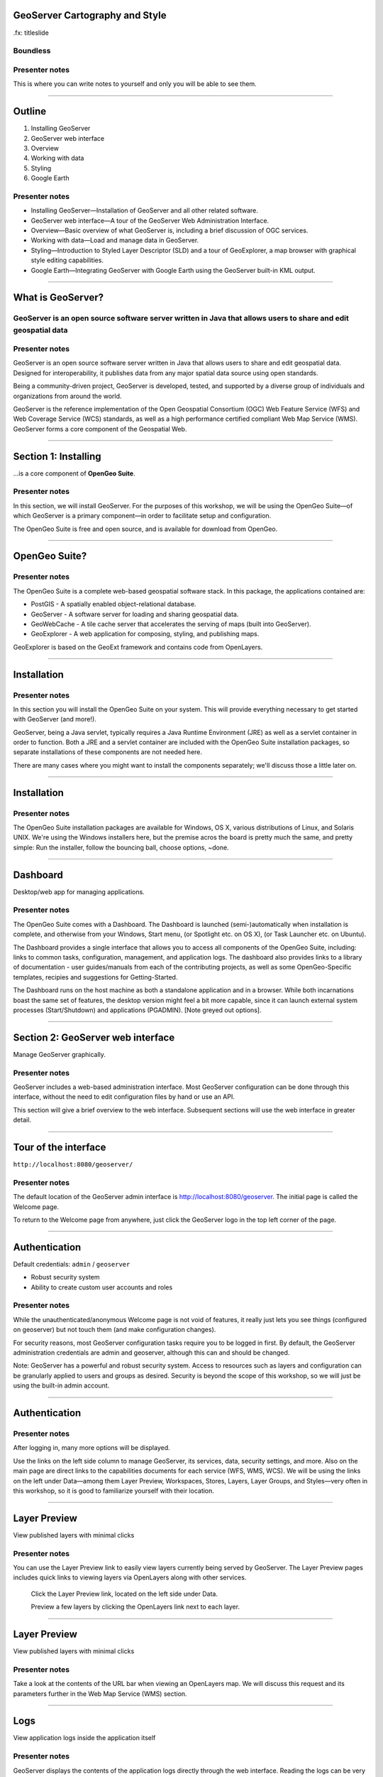 GeoServer Cartography and Style
===============================

.fx: titleslide

.. image:: ../source/img/geoserver.png

Boundless
---------

Presenter notes
---------------

This is where you can write notes to yourself and only you will be able to see them.


--------------------------------------------------

Outline
=======

#. Installing GeoServer
#. GeoServer web interface
#. Overview
#. Working with data
#. Styling
#. Google Earth

Presenter notes
---------------

* Installing GeoServer—Installation of GeoServer and all other related software.
* GeoServer web interface—A tour of the GeoServer Web Administration Interface.
* Overview—Basic overview of what GeoServer is, including a brief discussion of OGC services.
* Working with data—Load and manage data in GeoServer.
* Styling—Introduction to Styled Layer Descriptor (SLD) and a tour of GeoExplorer, a map browser with graphical style editing capabilities.
* Google Earth—Integrating GeoServer with Google Earth using the GeoServer built-in KML output.

--------------------------------------------------

What is GeoServer?
==================

.. image:: ../doc/source/geoserver.png

GeoServer is an open source software server written in Java that allows users to share and edit geospatial data
---------------------------------------------------------------------------------------------------------------

Presenter notes
---------------

GeoServer is an open source software server written in Java that allows users to share and edit geospatial data. Designed for interoperability, it publishes data from any major spatial data source using open standards.

Being a community-driven project, GeoServer is developed, tested, and supported by a diverse group of individuals and organizations from around the world.

GeoServer is the reference implementation of the Open Geospatial Consortium (OGC) Web Feature Service (WFS) and Web Coverage Service (WCS) standards, as well as a high performance certified compliant Web Map Service (WMS). GeoServer forms a core component of the Geospatial Web.

--------------------------------------------------

Section 1: Installing
=====================

.. image:: ../doc/source/geoserver.png
   :width: 50%

...is a core component of **OpenGeo Suite**.

.. todo:: ../doc/source/install/img/suitelogo.png


Presenter notes
---------------

In this section, we will install GeoServer. For the purposes of this workshop, we will be using the OpenGeo Suite—of which GeoServer is a primary component—in order to facilitate setup and configuration.

The OpenGeo Suite is free and open source, and is available for download from OpenGeo.

--------------------------------------------------

OpenGeo Suite?
==============

.. image:: ../doc/source/install/img/stack_all.png

Presenter notes
---------------

The OpenGeo Suite is a complete web-based geospatial software stack. In this package, the applications contained are:

* PostGIS - A spatially enabled object-relational database.
* GeoServer - A software server for loading and sharing geospatial data.
* GeoWebCache - A tile cache server that accelerates the serving of maps (built into GeoServer).
* GeoExplorer - A web application for composing, styling, and publishing maps.

GeoExplorer is based on the GeoExt framework and contains code from OpenLayers.

--------------------------------------------------

Installation
============

.. image:: ../doc/source/install/img/installation_welcome.png

Presenter notes
---------------

In this section you will install the OpenGeo Suite on your system. This will provide everything necessary to get started with GeoServer (and more!).

GeoServer, being a Java servlet, typically requires a Java Runtime Environment (JRE) as well as a servlet container in order to function. Both a JRE and a servlet container are included with the OpenGeo Suite installation packages, so separate installations of these components are not needed here.

There are many cases where you might want to install the components separately; we'll discuss those a little later on.

--------------------------------------------------

Installation
============

.. image:: ../doc/source/install/img/installation_install.png

Presenter notes
---------------

The OpenGeo Suite installation packages are available for Windows, OS X, various distributions of Linux, and Solaris UNIX. We're using the Windows installers here, but the premise acros the board is pretty much the same, and pretty simple: Run the installer, follow the bouncing ball, choose options, ~done.

--------------------------------------------------

Dashboard
=========

Desktop/web app for managing applications.

.. image:: ../doc/source/install/img/dashboard.png
   :width: 75%

Presenter notes
---------------

The OpenGeo Suite comes with a Dashboard. The Dashboard is launched (semi-)automatically when installation is complete, and otherwise from your Windows, Start menu, (or Spotlight etc. on OS X), (or Task Launcher etc. on Ubuntu).

The Dashboard provides a single interface that allows you to access all components of the OpenGeo Suite, including: links to common tasks, configuration, management, and application logs. The dashboard also provides links to a library of documentation - user guides/manuals from each of the  contributing projects, as well as some OpenGeo-Specific templates, recipies and suggestions for Getting-Started.

The Dashboard runs on the host machine as both a standalone application and in a browser. While both incarnations boast the same set of features, the desktop version might feel a bit more capable, since it can launch external system processes (Start/Shutdown) and applications (PGADMIN). [Note greyed out options].

--------------------------------------------------

Section 2: GeoServer web interface
==================================

Manage GeoServer graphically.

Presenter notes
---------------

GeoServer includes a web-based administration interface. Most GeoServer configuration can be done through this interface, without the need to edit configuration files by hand or use an API.

This section will give a brief overview to the web interface. Subsequent sections will use the web interface in greater detail.

--------------------------------------------------

Tour of the interface
=====================

``http://localhost:8080/geoserver/``

.. image:: ../doc/source/webadmin/img/tour_welcome.png

Presenter notes
---------------

The default location of the GeoServer admin interface is http://localhost:8080/geoserver. The initial page is called the Welcome page.

To return to the Welcome page from anywhere, just click the GeoServer logo in the top left corner of the page.

--------------------------------------------------

Authentication
==============

Default credentials: ``admin`` / ``geoserver``

* Robust security system
* Ability to create custom user accounts and roles

.. image:: ../doc/source/webadmin/img/tour_login.png

Presenter notes
---------------

While the unauthenticated/anonymous Welcome page is not void of features, it really just lets you see things (configured on geoserver) but not touch them (and make configuration changes).

For security reasons, most GeoServer configuration tasks require you to be logged in first. By default, the GeoServer administration credentials are admin and geoserver, although this can and should be changed.

Note: GeoServer has a powerful and robust security system. Access to resources such as layers and configuration can be granularly applied to users and groups as desired. Security is beyond the scope of this workshop, so we will just be using the built-in admin account.

--------------------------------------------------

Authentication
==============

.. image:: ../doc/source/webadmin/img/tour_loggedin.png

Presenter notes
---------------

After logging in, many more options will be displayed.

Use the links on the left side column to manage GeoServer, its services, data, security settings, and more. Also on the main page are direct links to the capabilities documents for each service (WFS, WMS, WCS). We will be using the links on the left under Data—among them Layer Preview, Workspaces, Stores, Layers, Layer Groups, and Styles—very often in this workshop, so it is good to familiarize yourself with their location.

--------------------------------------------------

Layer Preview
=============

View published layers with minimal clicks

.. image:: ../doc/source/webadmin/img/tour_layerpreviewpage.png

Presenter notes
---------------

You can use the Layer Preview link to easily view layers currently being served by GeoServer. The Layer Preview pages includes quick links to viewing layers via OpenLayers along with other services.

    Click the Layer Preview link, located on the left side under Data.

    Preview a few layers by clicking the OpenLayers link next to each layer.

--------------------------------------------------

Layer Preview
=============

View published layers with minimal clicks

.. image:: ../doc/source/webadmin/img/tour_usastates.png

Presenter notes
---------------

Take a look at the contents of the URL bar when viewing an OpenLayers map. We will discuss this request and its parameters further in the Web Map Service (WMS) section.

--------------------------------------------------

Logs
====

View application logs inside the application itself

.. image:: ../doc/source/webadmin/img/tour_logs.png

Presenter notes
---------------

GeoServer displays the contents of the application logs directly through the web interface. Reading the logs can be very helpful when troubleshooting. To view the logs, click on GeoServer Logs on the left under About & Status.

--------------------------------------------------

Bonus exercises
===============

* What is the filesystem path to the GeoServer data directory?
* What version of Java is GeoServer using?

Presenter notes
---------------

The following information can all be gleaned through the GeoServer web admin interface.

--------------------------------------------------

Loading your first data set
===========================

.. image:: ../doc/source/webadmin/img/quickload_importerpage.png

Presenter notes
---------------

There are many ways to load data into GeoServer, and even more configuration options applicable to these data once they are loaded. Oftentimes, all that you want to do is to load a simple shapefile and display it - Quickly~ish. In this section we will go from data to map in the fewest possible steps.

GeoServer with the Layer Importer extension (enabled/installed?) allows user to upload ZIP files that contain geospatial information. The extension will perform all the necessary configurations for publishing the data, including generating a unique style (template) for the layer.

The Layer Importer is currently only available as part of the OpenGeo Suite.

--------------------------------------------------

Loading your first data set
===========================

.. image:: ../doc/source/webadmin/img/quickload_fileselect.png

Presenter notes
---------------

In the data/ directory (that ships with this workshop), you will see a file called meteors.zip. It is a shapefile contained inside an archive (ZIP file). If you double click on the archive, you’ll see that it contains the following suite of files: meteors.shp, meteors.shx, meteors.dbf, meteors.prj

Go back to GeoServer, and navigate to the Layer Importer. This is accessible in the GeoServer web interface by clicking on the Import Data link on the left side of the page.

In the box titled Configure the data source, click Browse ..., and navigate to the location of the archive. Click on the file to select it.

Click Next. Leave all other fields as they are for now.

--------------------------------------------------

Loading your first data set
===========================

.. image:: ../doc/source/webadmin/img/quickload_importerpage2.png

Presenter notes
---------------

On the next page, click Import.

--------------------------------------------------

Loading your first data set
===========================

.. image:: ../doc/source/webadmin/img/quickload_importerdone.png

Presenter notes
---------------

After some processing, you should see a note that says Import completed successfully. Click Go, next to the box that says Layer Preview.

--------------------------------------------------

Loading your first data set
===========================

.. image:: ../doc/source/webadmin/img/quickload_layerpreview.png

Presenter notes
---------------

View the resulting map ...

Use the pan and zoom tools to study the map further. Click on map features to get attribute information.

[[[]]] (Talk about the interface a bit)

[[[]]] (Could we also do this in GeoExplorer a bit more sexily)?

--------------------------------------------------

Loading your first data set
========================

.. image:: ../doc/source/webadmin/img/quickload_layerpreviewdetail.png

Presenter notes
---------------

[Talk about meteors here]

[Talk about what you've done in terms of making your data available to web clients]

[ Look at preview URL / Drop into Layers Listing (?) / Drop into Capabilities Doc (?) ]

[[[]]] - Above might be a bit premature 

[[[]]] - I think it's important that we try to get people jazzed about our easy-publishing story. Even if it's note really that easy, or powerful.

--------------------------------------------------


Section 3: Overview
===================

Basic concepts related to GeoServer and web mapping, including OGC protocols and useful terminology.

Presenter notes
---------------


--------------------------------------------------

Web servers
===========

``http://example.com/some/path/page.html``
``http://example.com/some/path/image.jpg``
``http://example.com/some/path/archive.zip``
``http://example.com/some/path/data.xml``

Presenter notes
---------------

A web server is a program that serves content (web pages, images, files, data, etc.) using HTTP (Hypertext Transfer Protocol). When you use your browser to connect to a website, you contact a web server. The web server takes the request, interprets it, and returns a response, which the browser renders on the screen.

For example, when you request a web page, your request takes the form of a URL:

http://example.com/some/path/page.html

The web server looks to its file system, and if that request points to a valid file (if page.html exists in some/path), the contents of that file will be returned via HTTP. Usually these calls come from a browser, in which case the result is rendered in the browser.

If is possible to request many different kind of files through HTTP, not just HTML pages:

http://example.com/some/path/image.jpg
http://example.com/some/path/archive.zip
http://example.com/some/path/data.xml

If your browser is configured to display the type of file, it will be displayed, otherwise you will usually be asked to download the file to your host system.

The server need not return a static file. Any valid request on the server will return some kind of response. Many times a client will access an endpoint that will return dynamic content.

The most popular web servers used today are Apache HTTP Server and Internet Information Services (IIS).

--------------------------------------------------

Web mapping servers
===================

Like a web server, but designed specifically for conveying geospatial content.

Presenter notes
---------------

A web mapping server is a specialized subset of web server. Like a web server, requests are sent to the server which are interpreted and responded. But the requests and responses are designed specifically toward the transfer of geographic information.

A web mapping server may use HTTP, but employ specialized protocols, such as Web Map Service (WMS), Web Feature Service (WFS). These protocols are designed for the transferring geographic information to and from the server, whether it be raw feature data, geographic attributes, or map images.

Some popular web mapping servers: GeoServer, MapServer, Mapnik, ArcGIS Server

Other web-based map services such as Google Maps have their own server technology and specialized protocols as well.

--------------------------------------------------

Data sources
============

Lots of options

* Files (Shapefile, GeoTIFF, MrSID, ArcGrid, JPEG2000, GDAL formats)
* Databases (PostGIS, ArcSDE, Oracle Spatial, DB2, SQL Server)

Presenter notes
---------------

GeoServer can read from many different data sources, from files on the local disk to external databases. Through the medium of web protocols, GeoServer acts as an abstraction layer, allowing a standard method of serving geospatial data regardless of the source data type.

The following is a list of the most common data formats supported by GeoServer. This list is by no means exhaustive.

--------------------------------------------------

OGC protocols
=============

.. image:: ../doc/source/overview/img/ogclogo.png
   :width: 33%

* Web Feature Service (WFS)
* Web Map Service (WMS)
* Web Coverage Service (WCS)
* Web Processing Service (WPS)
* ...and much more

Presenter notes
---------------

GeoServer implements standard open web protocols established by the Open Geospatial Consortium (OGC), a standards organization. GeoServer is the reference implementation of the OGC Web Feature Service (WFS) and Web Coverage Service (WCS) standards, and contains as well a high performance certified compliant Web Map Service (WMS). It is through these protocols that GeoServer can serve data and maps in an efficient and powerful way.

--------------------------------------------------

Web Map Service
===============

Also known as the "map image"

.. image:: ../doc/source/overview/img/wms.png

Presenter notes
---------------

A fundamental component of the web map (and probably the simplest to understand) is the map image. The Web Map Service (WMS) is a standard protocol for serving georeferenced map images generated by a map server. In short, WMS is a way for a client to request map tiles from a server. The client sends a request to a map server, then the map server generates an image based on parameters passed to the server in the request and finally returns an image.

It is important to note that the source material from which the image is generated need not be an image. The WMS generates an image from whatever source material is requested, which could be vector data, raster data, or a combination of the two.

--------------------------------------------------

Web Map Service
===============

Example GetMap request::

  http://suite.opengeo.org/geoserver/wms?
    service=WMS&
    version=1.3.0&
    request=GetMap&
    layers=usa:states&
    srs=EPSG:4326&
    bbox=24.956,-124.731,49.372,-66.97&
    format=image/png&
    width=780&
    height=330

Presenter notes
---------------

The following is a sample WMS request to a hosted GeoServer instance:

While the full details of the WMS protocol are beyond the scope of this course, a quick scan of this request shows that the following information is being requested:

    Server details (a WMS 1.3.0 request)
    Request type (a WMS GetMap request)
    Layer name (usa:states)
    Projection (EPSG:4326)
    Bounding box (in this case, latitude/longitude coordinates)
    Image properties (600x255 PNG)

--------------------------------------------------

Web Map Service
===============

.. image:: ../doc/source/overview/img/wms-response.png

Presenter notes
---------------

If you paste the full request into a browser, the result would be:

--------------------------------------------------

Web Map Service
===============

Example GetCapabilities request::

  http://suite.opengeo.org/geoserver/wms?
    service=WMS&
    version=1.3.0&
    request=GetCapabilities

Presenter notes
---------------

A WMS request can ask for more than just a map image (the "GetMap" operation). An example of another such request is a request for information about the WMS server itself. The request is called GetCapabilities, and the response is known as the capabilities document. The capabilities document is an XML response that details the supported image formats, projections, and map layers being served by that WMS.

The following is a WMS GetCapabilities request given to the same WMS used above. You can paste this request into a browser to see the result.

--------------------------------------------------

Web Feature Service
===================

Also known as the "map source code"

.. image:: ../doc/source/overview/img/wfs.png

Presenter notes
---------------

A web mapping server can also (when allowed) return the actual geographic data that comprise the map images. One can think of the geographic data as the "source code" of the map. This allows users to create their own maps and applications from the data, convert data between certain formats, and be able to do raw geographic analysis of data. The protocol used to return geographic feature data is called Web Feature Service (WFS).

--------------------------------------------------

Web Feature Service
===================

Example GetFeature request::

  http://suite.opengeo.org/geoserver/wfs?
    SERVICE=wfs&
    VERSION=1.1.0&
    REQUEST=GetFeature&
    TYPENAME=usa:states&
    FEATUREID=states.39

Presenter notes
---------------

The following is a sample WFS request, rendered as a HTTP GET request to a hosted GeoServer instance:

While the details of the WFS protocol are beyond the scope of this course, a quick scan of this request shows that the following information is being requested:

    Server details (WFS 1.1.0 request)
    Request type (GetFeature)
    Layer name (usa:states)
    Feature ID (states.39)

This particular request polls the WFS for a single feature in a layer.

--------------------------------------------------

Web Feature Service
===================

.. image:: ../doc/source/overview/img/wfs-response.png

Presenter notes
---------------

Paste the request into a browser to see the result. The response contains the coordinates for each vertex in the feature in question, along with the attributes associated with this feature. Scroll down to the bottom to see the feature attributes.

While XML is difficult to read, it is easy for computers to parse, which makes WFS responses ideal for use in software. GeoServer offers other output formats as well, such as JSON, CSV, and even a zipped shapefile.

--------------------------------------------------

Web Feature Service
===================

Example GetCapabilities request::

  http://suite.opengeo.org/geoserver/wfs?
    SERVICE=WFS&
    VERSION=1.1.0&
    REQUEST=GetCapabilities

Presenter notes
---------------

A WFS request can ask for much more than just feature data. An example of another such request is to request information about the WFS server. The request is called GetCapabilities, and the response is known as the capabilities document. The capabilities document is an XML response that details the supported data layers, projections, bounding boxes, and functions available on the server.

You can paste this request into a browser to see the result.

--------------------------------------------------

Other OGC protocols
===================

* Web Coverage Service

  * Like Web Feature Service but for rasters

* Web Processing Service

  * Analysis!

Presenter notes
---------------

While beyond the scope of this workshop, it is worth noting that GeoServer offers support for other protocols in addition to Web Map Service (WMS) and Web Feature Service (WFS).

The Web Coverage Service is a service that enables access to the underlying raster (or "coverage") data. In a sense, WCS is the raster analog to WFS, where you can access the actual raster data stored on a server.

GeoServer contains full support for WCS versions up to 1.1.1.

The Web Processing Service (WPS) is a service for the publishing of geospatial processes, algorithms, and calculations. WPS extends the web mapping server to provide geospatial analysis. WPS in GeoServer allows for direct integration with other GeoServer services and the data catalog. This means that it is possible to create processes based on data served in GeoServer, including the results of a process to be stored as a new layer. In this way, WPS acts as a full browser-based geospatial analysis tool, capable of reading and writing data from and to GeoServer.

WPS is currently available as an extension only in GeoServer, but is a core component of the OpenGeo Suite.

--------------------------------------------------

GeoServer concept: Workspace
============================

Notional container for grouping similar data together

.. image:: ../doc/source/overview/img/concepts_workspace.png
   :width: 50%

Presenter notes
---------------

A workspace (sometimes referred to as a namespace) is the name for a notional container for grouping similar data together. It is designed to be a separate, isolated space relating to a certain project. Using workspaces, it is possible to use layers with identical names without conflicts.

Workspaces are usually denoted by a prefix to a layer name or store name. For example, a layer called streets with a workspace prefix called nyc would be referred to by nyc:streets. This would not conflict with another layer called streets in another workspace called dc (dc:streets)

Stores and layers must all have an associated workspace. Styles may optionally be associated with a workspace, but can also be global.

Technically, the name of a workspace is a URI, not the short prefix. A URI is a Uniform Resource Identifier, which is similar to a URL, but does not need to resolve to a web site. In the above example, the full workspace could have been http://nyc in which case the full layer name would be http://nyc:streets. GeoServer intelligently replaces the workspace prefix with the full workspace URI, but it can be useful to know the difference

--------------------------------------------------

GeoServer concept: Store
========================

A container of geographic data (a file/database)

.. image:: ../doc/source/overview/img/concepts_store.png
   :width: 50%

Presenter notes
---------------

A store is the name for a container of geographic data. A store refers to a specific data source, be it a shapefile, database, or any other data source that GeoServer supports.

A store can contain many layers, such as the case of a database that contains many tables. A store can also have a single layer, such as in the case of a shapefile or GeoTIFF. A store must contain at least one layer.

GeoServer saves the connection parameters to each store (the path to the shapefile, credentials to connect to the database). Each store must also be associated with one (and only one) workspace.

A store is sometimes referred to as a "datastore" in the context of vector data, or "coveragestore" in the context of raster (coverage) data.


--------------------------------------------------

GeoServer concept: Layer
========================

A collection of geospatial features or a coverage

.. image:: ../doc/source/overview/img/concepts_layer.png
   :width: 50%

Presenter notes
---------------

A layer (sometimes known as a featuretype) is a collection of geospatial features or a coverage. Typically a layer contains one type of data (points, lines, polygons, raster) and has a single identifiable subject (streets, houses, country boundaries, etc.). A layer corresponds to a table or view from a database, or an individual file.

GeoServer stores information associated with a layer, such as projection information, bounding box, and associated styles. Each layer must be associated with one (and only one) workspace.

--------------------------------------------------

GeoServer concept: Layer group
==============================

A collection of layers (WMS only).

.. image:: ../doc/source/overview/img/concepts_layergroup.png
   :width: 50%

Presenter notes
---------------

A layer group, as its name suggests, is a collection of layers. A layer group makes it possible to request multiple layers with a single WMS request. A layer group contains information about the layers that comprise the layer group, the order in which they are rendered, the projection, associated styles, and more. This information can be different from the defaults for each individual layer.

Layer groups do not respect the concept of workspace, and are relevant only to WMS requests.

--------------------------------------------------

GeoServer concepts
==================

.. image:: ../doc/source/overview/img/concepts.png

Presenter notes
---------------

The following graphic shows the various relationships between workspaces, stores, layers, and layer groups.

--------------------------------------------------

GeoServer concept: Style
========================

Visualization directive for rendering geographic data.

.. image:: ../doc/source/overview/img/wms-response.png

Presenter notes
---------------

A style is a visualization directive for rendering geographic data. A style can contain rules for color, shape, and size, along with logic for styling certain features or points in certain ways based on attributes or scale level.

Every layer must be associated with at least one style. GeoServer recognizes styles in Styled Layer Descriptor (SLD) format. The Styling section will go into this topic in greater detail.

--------------------------------------------------

Section 4: Working with Data
============================

Load and manage data in GeoServer

Presenter notes
---------------

Loading and publishing data is the core of GeoServer. This section will detail how to set up a new project in GeoServer, as well as load data from multiple sources in different ways. After the data is loaded, a layer group will be created.

--------------------------------------------------

Adding a workspace
==================

.. image:: ../doc/source/data/img/workspace_page.png

Presenter notes
---------------

The first step in data loading is usually to create a workspace. This creates a virtual container for your project. Multiple layers from multiple sources can all be contained inside a workspace, with the primary constraint being that each layer name be unique.

    Navigate to the main GeoServer web interface page.
    Click on the Workspaces link on the left column, under Data.
    Click to go to the Workspaces page
    Click on the "Add new workspace" link at the top center of the page.

--------------------------------------------------

Adding a workspace
==================

.. image:: ../doc/source/data/img/workspace_new.png

Presenter notes
---------------

A workspace is comprised of a Name (also sometimes known as a "namespace prefix"), represented by a few characters, and a Namespace URI. These two fields must uniquely identify the workspace. Fill in the following information:

Name: earth
Namespace URI: http://earth
Default workspace: Checked

When done, click Submit.

--------------------------------------------------

Adding a workspace
==================

.. image:: ../doc/source/data/img/workspace_created.png

Presenter notes
---------------

With our new workspace created and ready to be used, we can now start loading our data.

--------------------------------------------------

Publishing a shapefile
======================

.. image:: ../doc/source/data/img/shp_storespage.png

Presenter notes
---------------

Adding a single shapefile to GeoServer is one of the simplest data loading tasks. We encountered this task in the Load your first data set section, but here we will slow down and work through the process manually. To start our discussion of data loading, we will load a shapefile showing the locations and borders of all the world's countries.

All data for this workshop was provided by http://naturalearthdata.com. See the readme file in the data directory of the workshop bundle for details.

First, we need to load a shapefile store. In GeoServer terminology, a shapefile is a store that contains a single layer. (Refer to the GeoServer concepts section if necessary.) We must add the store to GeoServer first before we can publish the layer that the store contains.

    From the GeoServer web interface page, click the Stores link on the left side, under Data.
    Click this link to go to the Stores page
    Click Add new store.

--------------------------------------------------

Publishing a shapefile
======================

.. image:: ../doc/source/data/img/shp_newshppage.png

Presenter notes
---------------

Click Shapefile under Vector Data Sources.

A form will display. Fill out the form with the following information:

Workspace: earth
  Should be already the default

Data Source Name: countries
  Can be anything, but a good idea to match this with the name of the shapefile

Enabled: Checked
  Ensures the layer is published. Unchecking will save configuration information only.

Description: "The countries of the world"
  Layer metadata is recommended but not required

In the box marked URL, type in the full path to the shapefile if known, or click the Browse... button to navigate to the file. The file path may be something like:

C:\Users\<username>\Desktop\geoserver_workshop\data\countries.shp

Be sure to replace <username> with your current user name.

Leave all other fields as their default values.

--------------------------------------------------

Publishing a shapefile
======================

.. image:: ../doc/source/data/img/shp_layerconfig1.png

Presenter notes
---------------

We have loaded the shapefile store, but our layer has yet to be published. We'll do that now.

    On the next screen, a list of layers in the store is displayed. Since we are working with a shapefile, there is only a single layer. Click the Publish link to configure the layer.

    This is the layer configuration page. There are many settings on this page, most of which we don't need to work with now. We will return to some of these settings later.

--------------------------------------------------

Publishing a shapefile
======================

.. image:: ../doc/source/data/img/shp_layerconfig2.png

Presenter notes
---------------

Fill out the form with the following info:

    In the Coordinate Reference System section, set the Declared SRS to EPSG:4326 and set the SRS handling to Force declared. This will ensure that the layer is known to be in latitude/longitude coordinates.
    In the Bounding Boxes section, click the Compute from data and Compute from native bounds links to set the bounding box of the layer.
    When finished, click Save.

--------------------------------------------------

Publishing a shapefile
======================

.. image:: ../doc/source/data/img/shp_openlayers.png

Presenter notes
---------------

Your shapefile is now published with GeoServer. You can now view the layer using the Layer Preview. Click the Layer Preview link.

A list of published layers is displayed. Find the layer in the list, and select OpenLayers in the select box if it isn't already selected. Click the Go link next to the select box.

Note: Lists in GeoServer are paged at 25 items at a time. If you can't find the layer, you may need to click the [2] or [>] buttons. Alternately, type "earth" in the search box at the top to narrow the list.

A new tab in your browser will open up, showing your layer inside an OpenLayers application. You can use your mouse to zoom and pan, and can also click the features in the window to display attribute information.

If you're wondering where the style/color of the layer is coming from, this will be discussed in the upcoming Styling section.

--------------------------------------------------

Publishing a GeoTIFF
====================

.. image:: ../doc/source/data/img/tif_newtifstore.png

Presenter notes
---------------

GeoServer can also publish raster imagery. This could be simple georeferenced images (such as Blue Marble imagery), multi-band DEM (digital elevation model) data, or many other options. In this section, we will load a simple GeoTIFF containing a shaded relief of land area. The layer contains standard tri-band RGB values (0-255).

The procedure for adding a store for a GeoTIFF is very similar to that of a shapefile. A GeoTIFF, like a shapefile, is a store that contains a single layer.

    From the GeoServer web interface page, click on the Stores link on the left side, under Data.
    Click on Add new store.
    Select GeoTIFF under Raster Data Sources.

--------------------------------------------------

Publishing a GeoTIFF
====================

.. image:: ../doc/source/data/img/tif_newtifpage.png

Presenter notes
---------------

Fill out the following form:

Workspace: earth
  Should be already the default
Data Source Name: shadedrelief
  Can be anything, but a good idea to match this with the name of the shapefile
Enabled: Checked
  Ensures the layer is published. Unchecking will save configuration information only.
Description: "Shaded relief of the world"
  Layer metadata is recommended but not required

In the box marked URL, type in the full path to the shapefile if known, or click the Browse... button to navigate to the file. The file path may be something like:

C:\Users\<username>\Desktop\geoserver_workshop\data\shadedrelief.tif

Be sure to replace <username> with your user name.

--------------------------------------------------

Publishing a GeoTIFF
====================

.. image:: ../doc/source/data/img/tif_newlayerconfig1.png

Presenter notes
---------------

As with the shapefile, now that store is loaded, we now need to configure and publish the layer itself.

    On the next screen, a list of layers in the store is displayed. Since we are working with a GeoTIFF, there is only a single layer. Click the Publish link to configure the layer.

    This is the layer configuration page. There are many settings on this page, most of which we don't need to work with just now. We will return to some of these settings later.

--------------------------------------------------

Publishing a GeoTIFF
====================

.. image:: ../doc/source/data/img/tif_newlayerconfig2.png

Presenter notes
---------------

Fill out the form with the following info:
    In the Coordinate Reference System section, set the Declared SRS to EPSG:4326 and set the SRS handling to Force declared. This will ensure that the layer is known to be in latitude/longitude coordinates.
    In the Bounding Boxes section, click the Compute from data and Compute from native bounds links to set the bounding box of the layer.
    When finished, click Save.

--------------------------------------------------

Publishing a GeoTIFF
====================

.. image:: ../doc/source/data/img/tif_openlayers.png

Presenter notes
---------------

Your GeoTIFF is now published in GeoServer. You can now view the layer using the Layer Preview as in previous sections. Clicking on the map will display the RGB values for that particular point.

--------------------------------------------------

Loading multiple layers
=======================

Using the Layer Importer

.. image:: ../doc/source/data/img/importer_directory.png

Presenter notes
---------------

So far we have seen a few different ways to load data into GeoServer. In the Load your first data set section, we used the Layer Importer to load an archive of a shapefile. The Layer Importer can also be used to load multiple layers as well, saving time and configuration.

In this section, we will load the rest of our workshop data by using the Layer Importer to load and configure all shapefiles in our workshop data directory.

Navigate to the Layer Importer. This is accessible in the GeoServer web interface by clicking on the Import Data link on the left side of the page.

On the next page, in the section titled Choose a data source to import from, select Shapefiles if it isn't already selected.

In the section titled Configure the data source, type in the full path to the data, or click the Browse... button to navigate to the directory. The path may look something like:

C:\Users\<username>\Desktop\geoserver_workshop\data\

Be sure to replace <username> with your user name.

In the section titled Specify the target for the import, select earth for the Workspace (if it isn't already selected), and select Create new for the Store.

Click Next to continue.

--------------------------------------------------

Loading multiple layers
=======================

.. image:: ../doc/source/data/img/importer_select.png

Presenter notes
---------------

You will see a list of shapefiles contained in that directory. Make sure to uncheck the ``countries`` and ``shadedrelief`` layers! Failure to do this will cause GeoServer to try to load a layer with the same name as one already loaded ("earth:countries" and earth:shadedrelief). While this won't cause an error, it may cause confusion later on in the workshop.

All layers should say Ready for import. Click Import Data to create/configure a store with each of these shapefiles as layers.

Note: If there are any issues with the shapefiles such as a lack of projection information, they will be displayed here.


--------------------------------------------------

Loading multiple layers
=======================

.. image:: ../doc/source/data/img/importer_results.png

Presenter notes
---------------

    To preview these layers, select OpenLayers in the select box next to a layer and click Go. Alternately, you can use the standard Layer Preview. As you view the layers, you'll see that the Layer Importer has generated unique styles for each layer, instead of reusing default GeoServer styles.

All of our layers are now loaded into GeoServer.

--------------------------------------------------

Bonus: REST
===========

* GeoServer catalog operations are scriptable
* Use bash, PHP, etc.
* Load, configure, delete resources
* See http://docs.geoserver.org/stable/en/user/rest/

Presenter notes
---------------

GeoServer also has a full RESTful API for loading and configuring GeoServer. With this interface, one can create scripts (via bash, PHP, etc) to batch load and configure any number of files.

The REST interface is beyond the scope of an introductory workshop, but those interested can read the REST section of the GeoServer documentation at http://docs.geoserver.org/stable/en/user/rest/.

--------------------------------------------------

Creating a layer group
======================

.. image:: ../doc/source/data/img/layergroup_page.png

Presenter notes
---------------

A layer group, as its name suggests, is a group of layers that acts as a single layer. This is useful when creating a "base map", or other situations when more than one separate layer needs to be requested simultaneously or frequently. Since layers typically contain only a single type of geometry, using a layer group also allows you to combine data types in one single WMS request.

Take care not to get confused between a workspace, which is a notional grouping of layers (think "container"), and a layer group, which is a group of layers for WMS requests (think "image group"). Refer to the GeoServer concepts section for more information.

In the previous sections, we loaded and published a few layers. Now we'll use a layer group to combine them.

--------------------------------------------------

Creating a layer group
======================

.. image:: ../doc/source/data/img/layergroup_new.png

Presenter notes
---------------

Fill out the following form:

    In the Name field, enter earthmap.

    In the Workspace field, enter earth.

    Skip the Bounds section for now.

    Now we will add layers to our layer group. Click the Add Layer... link.

    Select each of the following layers so that they appear in this order:
        earth:shadedrelief
        earth:ocean
        earth:countries
        earth:cities

Layer order is important. The top layer in the list will be drawn first, the bottom last. Make sure to match the order of the above list. Reorder the layers if necessary by clicking on the Position arrows for each layer.

Note: It will be much easier to use the search box to narrow down the list.

Check the Default style box for every layer.

Now go back to the Bounds section and click the Generate Bounds button. This will determine the bounding box for the entire layer group. This is why we waited to do this until all layers were added to the layer group.

Leave all other areas as their defaults for now. The form should look like this:


--------------------------------------------------

Creating a layer group
======================

.. image:: ../doc/source/data/img/layergroup_openlayers.png

Presenter notes
---------------

Scroll down to the bottom of the page and click Save.

Preview the layer by going to the Layer Preview.

Even though the Layer Importer generated unique styles for each layer, this layer group doesn't look very nice. The following section will discuss the next important step of making maps: styling.

--------------------------------------------------

Section 5: Styling
==================

GeoServer can render geospatial data as images and return them for viewing in a browser. This is the heart of WMS. However, geospatial data has no inherent visualization. Therefore additional information, in the form of a style, needs to be applied to data in order to visualize it.

Presenter notes
---------------

We have already seen automatic/generic styles in action with the layers loaded in previous sections. In this section we will discuss how those styles are generated.

GeoServer uses the Styled Layer Descriptor (SLD) markup language to apply cartographic effects to geospatial data. We will first explain basic SLD syntax and then show how to create and edit styles manually in GeoServer. Finally, we will introduce GeoExplorer, a browser-based apllication that contains a graphical style editor.

--------------------------------------------------

Viewing an SLD
==============

.. image:: ../doc/source/styling/img/sld_pointedit.png

Presenter notes
---------------

GeoServer saves SLD information as plain text files in its data directory. You can edit them in place, but styles can be retrieved and managed more easily through the GeoServer web admin interface.

    Click the Styles link under Data on the left side of the page.

    Click the entry in the list called point.

    This brings up the Style Editor for this particular style. While we won't be editing this style, but take a look at it and refer back to it through the next few sections.

--------------------------------------------------

SLD structure
=============

* Header

  * FeatureTypeStyles

    * Rules

      * Symbolizers

Presenter notes
---------------

The header of the SLD contains metadata about XML namespaces, and is usually identical among different SLDs. The details of the header are beyond the scope of this workshop.

Notice the <FeatureTypeStyle> block towards the top of the document ...

A FeatureTypeStyle is a group of styling rules. (Recall that a featuretype is another word for a layer.) Grouping by FeatureTypeStyle affects rendering order; the first FeatureTypeStyle will be rendered first, followed by the second, etc, allowing for precise control over the order in which our styling effects are applied.

Within a <FeatureTypeStyle>, notice the <Rule> tag ...

A Rule is a single styling directive. It can apply globally to a layer, or it can have logic associated with it so that the rule is conditionally applied. These conditions can be based on the properties of the data or based on the scale (~zoom-level) of the map being rendered.

Within a <Rule>, you'll find one or more <~Symbolizer> tags ...

A Symbolizer is the actual style instruction. There are five types of symbolizers: PointSymbolizer, LineSymbolizer, PolygonSymbolizer, RasterSymbolizer, TextSymbolizer

There can be one or more FeatureTypeStyles per SLD, one or more Rules per FeatureTypeStyles, and one or more Symbolizers per Rule.

[ Note nesting / tag balance/syntax ]

--------------------------------------------------

Simple SLD
==========

::

    ...
      <FeatureTypeStyle>
        <Rule>
          <PointSymbolizer>
            <Graphic>
              <Mark>
                <WellKnownName>circle</WellKnownName>
                <Fill>
                  <CssParameter name="fill">#FF0000</CssParameter>
                </Fill>
              </Mark>
              <Size>6</Size>
            </Graphic>
          </PointSymbolizer>
        </Rule>
      </FeatureTypeStyle>
    ...

Presenter notes
---------------

The first lines are the header, which contain XML namespace information, as well as the Name and Title of the SLD. The actual styling happens inside the <FeatureTypeStyle> tag , of which there is only one in this example. The tag contains one <Rule> and the rule contains one symbolizer, a <PointSymbolizer>. The symbolizer directive creates a graphic mark of a "well known name", in this case a circle. This shape has a <Fill> parameter of #FF0000, which is an RGB color code for 100% red. The shape also has a <Size> of 6, which is the diameter of the circle in pixels.

--------------------------------------------------

Simple SLD
==========

.. image:: ../doc/source/styling/img/sld_simplestyle.png
   :width: 150%

Presenter notes
---------------

When applied to a hypothetical layer, the result would look like this:

--------------------------------------------------

Another SLD example
===================

::

        <Rule>
          <Name>SmallPop</Name>
          <Title>1 to 50000</Title>
          <ogc:Filter>
            <ogc:PropertyIsLessThan>
              <ogc:PropertyName>pop</ogc:PropertyName>
              <ogc:Literal>50000</ogc:Literal>
            </ogc:PropertyIsLessThan>
          </ogc:Filter>
          <PointSymbolizer>
            <Graphic>
              <Mark>
                <WellKnownName>circle</WellKnownName>
                <Fill>
                  <CssParameter name="fill">#0033CC</CssParameter>
                </Fill>
              </Mark>
              <Size>8</Size>
            </Graphic>
          </PointSymbolizer>
        </Rule>


Presenter notes
---------------

Here is an example of an SLD that includes attribute-based styling. The SLD also contains three rules. Each rule has an attribute-based condition.

For each featur in the layer, agreement with one of these conditions determines the size of the shape being rendered.

The attribute in question is called "pop", and the three rules are "less than 50000", "50000 to 100000", and "greater than 100000". The result is a blue circle with a size of 8, 12, of 16 pixels, depending on the rule.

[First rule only showed]

Looking at the first rule (lines 13-33), there is a filter tag (<ogc:Filter>). This filter specifies that if the attribute value of pop for a given feature is less than 50000, then the condition is true and the feature is displayed.

--------------------------------------------------

Another SLD example
===================

.. image:: ../doc/source/styling/img/sld_intermediatestyle.png
   :width: 150%

Presenter notes
---------------

When applied to a hypothetical layer, the result would look like this:

The GeoServer documentation (available at http://docs.geoserver.org) contains a collection of styles called the SLD Cookbook, designed for those wishing to learn SLD, or those who want a quick reference. The SLD Cookbook is available at http://docs.geoserver.org/stable/en/user/styling/sld-cookbook/. The above SLD examples were taken from the SLD Cookbook.

--------------------------------------------------

Viewing an existing style
=========================

.. image:: ../doc/source/data/img/shp_openlayers.png

Presenter notes
---------------

Every layer published in GeoServer must have a style associated with it. When manually loading layers as done in the Publishing a shapefile and Publishing a GeoTIFF sections, GeoServer will look at the geometry of the data and assign a generic style based on that data type. When using the Layer Importer, a unique style will be generated for each layer. We will now look at how GeoServer handles styles.

    [[[]]] WARNING - Window Juggling ahead, we could streamline these instructions

    Navigate to the Layer list. Select a layer from the list of published layers. (This example will use earth:countries, but any layer will do.)

    Preview the layer to see its visualization by navigating to the Layer Preview, then clicking on the OpenLayers link next to that layer.

--------------------------------------------------

Viewing an existing style
=========================

.. image:: ../doc/source/styling/img/styles_publishingtab.png

Presenter notes
---------------

Leave this preview window open and open up a new browser tab. In the new tab, navigate back to the main GeoServer web interface page.

In order to view the SLD for this layer, we need to find out which style is associated with this layer. To do this, click on Layers under Data on the left side of the page, then click on the Layer Name link of countries.

You are now back at the layer configuration page. Notice there are four tabs on this page, Data (the default), Publishing, Dimensions, and Tile Caching. Click on the Publishing tab, then scroll down to the entry that says Default Styles. Make a note of the name of the style. (In the case of earth:countries the name of the style is called polygon.)

--------------------------------------------------

Viewing an existing style
=========================

.. image:: ../doc/source/styling/img/styles_view.png

Presenter notes
---------------

Now that we know the name of the style, we can view the style's code. Click on the Styles link, under Data on the left side of the page.

Click on the style name determined in the previous step.

A text-like editor will open up, displaying the SLD code for this style.

--------------------------------------------------

Editing an existing style
=========================

.. image:: ../doc/source/styling/img/styles_view.png

.. image:: ../doc/source/styling/img/styles_validated.png

Presenter notes
---------------

It is helpful when learning about SLD to edit existing styles (or copies of existing styles!) rather than creating new ones from scratch. We will now do this with the style that was just opened.

    Make a change to an RGB color value in a <CssParameter> value. For example, find the line that starts with <CssParameter name="fill"> and change the HEX colour code to #0000ff (blue).

    When done, click Validate to make sure that the changes you have made are valid. If you receive an error, go back and check your work.

	Click Submit to commit the style change.


--------------------------------------------------

Editing an existing style
=========================

.. image:: ../doc/source/styling/img/styles_edited.png

Presenter notes
---------------

Now, go back to the browser tab that contains the OpenLayers preview map. Refresh the page (Ctrl-R / F5 / etc), and you should see the color change to blue (or your own new HEX colour).

--------------------------------------------------

Loading new styles
==================

.. image:: ../doc/source/styling/img/styles_page.png

Presenter notes
---------------

Often, you might have an SLD saved as a text file (downloaded, in-house, external application, etc.)

If this si the case, it is easy to load it into GeoServer. We will now load the saved styles provided in the workshop styles folder.

    Navigate back to the Styles page by clicking on Styles under Data on the left side of the page.

    Click on Add a new style.

--------------------------------------------------

Loading new styles
==================

.. image:: ../doc/source/styling/img/styles_new.png

Presenter notes
---------------

A blank text editor will open.

At the very bottom of the page, below the text editor, there is a box titled SLD file. Click Browse ... to navigate to, and select your SLD file.

Select cities.sld

Note: If you're having trouble finding it, recall that the SLD files are in the styles sub-directory of the workshop.

Click the Upload ... link to load this SLD into GeoServer. The SLD will display in the text editor, and the name of the style will be automatically populated (from the contents of the SLD file).

--------------------------------------------------

Loading new styles
==================

.. image:: ../doc/source/styling/img/styles_displaysld.png

Presenter notes
---------------

Click Validate to confirm that the SLD is valid. (As-is, it really should be!)

Click Submit to save the new style.

Repeat steps 2-8 above with the two other SLD files in the the styles directory:

    countries.sld
    ocean.sld

We will leave the shadedrelief layer with the default style.

--------------------------------------------------

Associating styles with layers
==============================

.. image:: ../doc/source/styling/img/styles_selectingnewstyle.png

Presenter notes
---------------

Once the styles are loaded, they are merely stored in GeoServer - They are available, but not associated with any layers. (Don't let their namesakes fool you).

Our next step is to link the styles with corresponding layers.

Warning: If an SLD has references that are specific to a certain layer (for example, attribute names or geometries), associating that style with another layer may cause unexpected behavior or errors.

    Navigate to the Layers page by clicking on Layers under Data on the left side of the page.

    Click on the earth:cities layer to edit its configuration.

    Click on the Publishing tab.

    Scroll down to the Default style drop down list. Select the option to display the cities style. you should see that the legend changes.

--------------------------------------------------

Associating styles with layers
==============================

.. image:: ../doc/source/styling/img/styles_viewingnewstyle.png
   :width: 75%

Presenter notes
---------------

Click Save to commit the change.

Verify the change by going to the layer's Layer Preview page. Zoom in the see the behavior change based on zoom level.

Repeat steps 2-6 for the earth:countries and earth:ocean layers, associating each with the appropriate uploaded style (countries and ocean respectively). View each result in the Layer Preview.

--------------------------------------------------

Error in the ocean
==================

Why doesn't the ocean layer display?

.. image:: ../doc/source/styling/img/styling_blankolmap.png

Presenter notes
---------------

BOOM! 

At this point, the earth:ocean layer won't display properly. Let's look at the SLD and see if we can figure out why not? The next section will explain.

--------------------------------------------------

External graphics...
====================

.. image:: ../doc/source/styling/img/styles_externalgraphic.png

Presenter notes
---------------

In addition to drawing circles, squares, and other standard shapes, SLD files have the ability to link to (external) graphics.

The earth:ocean style uses an ocean-themed graphic that is directed to be tiled throughout the layer.

It is possible for the SLD to use a full URL that references an online resource. However, in practice that can become a bandwidth-intensive task for a server. In most cases, it makes sense to store the asset file referenced in the SLD locally.

If you look at the ocean.sld file, you will see that an image is referenced, but that that reference contains no path information. This means that GeoServer will expect the graphic to be in the same directory as the SLD itself. In order for the layer to display properly, we will need to copy that file manually into the right location (adjacent to the SLD).

--------------------------------------------------

...and the data directory
=========================

.. image:: ../doc/source/styling/img/styles_datadirectory.png

Presenter notes
---------------

The styles directory of the workshop materials contains a file, oceantile.png. We want to copy this file to the GeoServer styles repository, contained in the GeoServer data directory. In the OpenGeo Suite, the easiest way to get to the GeoServer Data Directory is go to the Start Menu and navigate to Start ‣ Programs ‣ OpenGeo Suite ‣ GeoServer Data Directory.

Note: You can find the full path to the data directory by clicking Server Status on the left side of any GeoServer page.

In that directory, navigate into the styles folder. You should see the ocean.sld and all of the other SLD files created.

Copy the file oceantile.png into the styles directory.

--------------------------------------------------

External graphics
=================

.. image:: ../doc/source/styling/img/styles_tiledgraphic.png

Presenter notes
---------------

Now back in the browser, navigate to the Layer Preview for the earth:ocean layer. If you copied the file correctly, you should see a ocean-like graphic tiled in the appropriate places now.

[[[]]] Note advanced uses of external graphics ... Can be applied to points / lines/poly Beyond this workshop,

--------------------------------------------------

Revisiting the layer group
==========================

.. image:: ../doc/source/styling/img/styles_layergrouppreviewzoom.png

Presenter notes
---------------

When all of your styles are associated with your layers, view the earthmap layer group once more by going to Layer Preview. It should look quite different now.

If for some reason, the layer group fails to update with the new styles, go back the Layer Group page and verify that the Default Style box is checked for every layer.

--------------------------------------------------

GeoExplorer
===========

Don't create those SLDs by hand!

GeoExplorer includes a graphical styling editor.

Presenter notes
---------------

Creating SLD files by hand can be a difficult and time-consuming process. 

The SLDs we looked at previously were quite simple, but complexity (and length)can increase quite quickly when we start working with complex rules and/or compound symbolizers.

Fortunately, there is a tool called GeoExplorer which offers a graphical style editor. With GeoExplorer, you can create rules and symbolizers without ever needing to view SLD code.

Note: GeoExplorer currently implements most but not all of the features of the SLD specification.

--------------------------------------------------

GeoExplorer
===========

.. image:: ../doc/source/styling/img/geoexplorer.png

Presenter notes
---------------

Launch GeoExplorer. By default, GeoExplorer is located at http://localhost:8080/geoexplorer.

By default, the only layer that displays is a MapQuest OpenStreetMap layer. 

Click the Add layers button (the green circle with the white plus) towards the top left of the screen and then select Add layers.

--------------------------------------------------

GeoExplorer
===========

.. image:: ../doc/source/styling/img/gx_addlayersdialog.png

Presenter notes
---------------

In the resulting Available Layers dialog, select the four layers used in this workshop (not the earthmap layer group) and click Add layers. To select multiple layers at once, hold the CTRL (or CMD) key while clicking on the layer.

Note: Among large lists of layers, it may be easier to find the layers of interest by clicking the ID column header to sort by workspace.

--------------------------------------------------

GeoExplorer
===========

.. image:: ../doc/source/styling/img/gx_layersadded.png

Presenter notes
---------------

When you have added all of your layers, click Done to return to the main map. 

The check-boxes control, or toggle, which layers are visible (not unlike other applications, checked = visible / unchecked = not displayed)

The order of the layers determines the rendering order

The layer list also contains an in-line legend for each layer, which is a compilation of all the rules in the styles of the visible layer.

Finally, notably, the bulk of the window is taken up by the map itself.

Note: Layer groups, being a compilation of layers (each with their own style)  cannot be styled with GeoExplorer. You need to access and edit the style on each member layer of the group. When you edit (and SAVE) the style of a layer that is contained in a layer group, the layer group will reflect the change.

--------------------------------------------------

GeoExplorer
===========

.. image:: ../doc/source/styling/img/gx_layersreordered.png

Presenter notes
---------------

When they're added to the map, our earth layers may not be in the correct order. To reorder layers in GeoExplorer, click to select a layer and drag it into its new postition in "the stack". A suitable order for our layers (from top to bottom) would be:

    cities, countries, ocean, shadedrelief

Finally, select None under the Base Maps list. The map should now look identical to the layer group.

--------------------------------------------------

Editing an existing style
=========================

Click to log in, and then enter credentials:

.. image:: ../doc/source/styling/img/gx_loginbutton.png
   :width: 40%

.. todo:: ../doc/source/styling/img/gx_logindialog.png

Presenter notes
---------------

If you edit styles in GeoExplorer, it makes changes directly to the underlying SLD in GeoServer. An SLD file may look very different after being edited by GeoExplorer, so it is always a good idea to make a back-up copy of your SLDs before using GeoExplorer to edit them.

 Before we can make any changes to styles, we have to log in to GeoExplorer. (They should currently be disabled ...). Click the login button at the very top right of the window and enter your GeoServer admin credentials: admin / geoserver .

--------------------------------------------------

Editing an existing style
=========================

.. image:: ../doc/source/styling/img/gx_listofrules.png

Presenter notes
---------------

Once you're logged in, the style editor, among other tools, will be enabled. 

Select the countries layer by single clicking on it in the layer list. Then 
click on the Change Styles (palette) icon right above the layer list to Edit Styles.

Note: If the icon is disabled, make sure that you have logged in successfully and that you have selected the correct layer.

Click on the first rule and then click Edit.

Note: You can also invoke the Style Editor on a given layer throught the right-click (context) menu.

--------------------------------------------------

Editing an existing style
=========================

.. image:: ../doc/source/styling/img/gx_editrulebefore.png

Presenter notes
---------------

The style rule editor will display.

Make some changes to the rule and see how it updates in real-time. As a suggestion, change the Fill Color by clicking on the color box and selecting a new color.

--------------------------------------------------

Editing an existing style
=========================

.. image:: ../doc/source/styling/img/gx_editruleafter.png

Presenter notes
---------------

Finally, click Save to persist your changes.

--------------------------------------------------

Editing an existing style
=========================

Now take a look at the SLD code that GeoExplorer has created. Navigate back to GeoServer, to the Styles menu, and then to the countries style to view it.

Presenter notes
---------------

.. image:: ../doc/source/styling/img/gx_verify.png

--------------------------------------------------

Bonus exercises
===============

* Add a new rule that displays the label of the country. Don't worry about label placement.
* Hint: The attribute to display is called NAME. But if you didn't know this, how would you find it out?

* How might we go about creating an attribute-based classification to draw features within a layer differently based on those features' properties?
* Hint: Check out the Advanced tab. What else do we see in there?

Presenter notes
---------------

Answer1: GetFeatureInfo
Answer2:
- Limit by Condition (and a suitable set of operators and comparators)
- Limit by Scale ... 

--------------------------------------------------

Section 6: Google Earth
=======================

Google Earth is a powerful 3D map viewer. GeoServer integrates with Google Earth by providing native KML output, allowing any layer served by GeoServer to be loaded into Google Earth.

Presenter notes
---------------

Google Earth is a powerful 3D map viewer. GeoServer integrates with Google Earth by providing native KML output, allowing any layer served by GeoServer to be loaded into Google Earth. In addition, there are additional visualization features that are made possible through Google Earth, such as legends, filters, and extrudes.

In this section, you will see how Google Earth can be used as a client for viewing and interacting with GeoServer.

--------------------------------------------------

Viewing layers
==============

.. image:: ../doc/source/googleearth/img/view_preview.png

Presenter notes
---------------

GeoServer natively outputs data in KML format. This is the markup language that is used by Google Maps and Google Earth. In this way, it is easy to convert shapefiles or any geospatial data to a format that Google services understand.

There are two ways to view data in Google Earth. The first is by statically loading a KML file. The second is by using a Network Link and connecting to a KML stream. We will show both.

    Navigate to the Layer Preview .

    Find the earth:countries layer and select Google Earth in its View menu. Click Go.

--------------------------------------------------

Viewing layers
==============

.. image:: ../doc/source/googleearth/img/view_layer.png

Presenter notes
---------------

You will be asked to download a file. Select Open with Google Earth and click OK.

Note: A KMZ file is a KML file compressed into an archive.

The layer will open in Google Earth.

--------------------------------------------------

Viewing layers
==============

.. image:: ../doc/source/googleearth/img/view_placemark.png

Presenter notes
---------------

Click on one of the layer's points to view its placemark description.

It is possible to customize this placemark description through GeoServer, including adding custom HTML.

--------------------------------------------------

Network Link
============

.. image:: ../doc/source/googleearth/img/view_addnetworklink.png

Presenter notes
---------------

Now we will connect Google Earth to a GeoServer KML stream via a Network Link. This allows for the view in Google Earth to be dynamically updated.

Remove the entry called countries.kmz in the Places list by right-clicking and selecting Delete.

Add a new Network Link by navigating to the Add menu and selecting Network Link.

In the dialog that appears, enter "Countries" in the Name field.

In the Link field, enter the following URL:

http://localhost:8080/geoserver/wms/kml?layers=earth:countries

Note: This is the same target for the Layer Preview Go URL above.

Click OK when done.

The output should be the same as before. The difference is that a Network Link is dynamic, which means that we can alter the stream and refresh the view without having to export a new KML file. We'll put this to use in the next section.

--------------------------------------------------

Displaying a legend
===================

.. image:: ../doc/source/googleearth/img/legend_link.png

Presenter notes
---------------

When viewing data with a thematic style a legend is very helpful. We'll now add a legend to our map of cities.

    Edit the existing Network Link for the Countries by right-clicking on the entry in the Places list and selecting Properties. This will return you to the original dialog where the Network Link was created.

    Append the parameter &legend=true to the end of the Network Link URL.

Click OK when done.

--------------------------------------------------

Displaying a legend
===================

.. image:: ../doc/source/googleearth/img/legend_view.png

.. image:: ../doc/source/googleearth/img/legend_sldtitle.png

Presenter notes
---------------

The legend is generated from the <Title> tags inside the SLD that the layer is using. You can verify this by opening up the cities.sld in a text editor, or from within GeoServer. In this case, the rules in the SLD are based on colors used to better distinguish countries on the map.

--------------------------------------------------

Displaying a legend
===================

.. image:: ../doc/source/googleearth/img/legend_sldtitle.png

Presenter notes
---------------

--------------------------------------------------

Filtering layers
================

``&cql_filter=POP_EST > '100000000'``

.. image:: ../doc/source/googleearth/img/filter_pop.png

Presenter notes
---------------

Often a layer contains too much information and it is desirable to filter what is displayed. In this section we will filter a KML stream coming from GeoServer using CQL.

The cql_filter parameter is a way to specify a predicate based on attribute values or spatial orientation. Let's single out only countries that have populations of one hundred million or more.

    Edit the Network Link as in the previous section. Append the following parameter to the end of the Network Link:

    &cql_filter=POP_EST > '100000000'

    Click OK when done.

You will see that only the countries that have populations greater than one hundred million are displayed. In the case of South America, only Brazil's feature is shown. All other country features are not shown as part of the layer.



--------------------------------------------------

Bonus: Filtering
================

* Create a filter that displays only your favorite country. (Hint: Use the ``Name`` attribute)
* Use a CQL filter to display all of the countries that start with an "S". (Hint: ``%`` is a wildcard)

Presenter notes
---------------

In CQL you can also match strings using the "LIKE" operator. Create a filter that displays only your favorite country. (Hint: Use the "NAME" attribute.)
When using LIKE in CQL, you have ability to add the "%" as a wildcard to the request. Use a CQL filter to display all of the countries that start with an "S".

--------------------------------------------------

Raster and vector display
=========================

* Also known as "scoring" or "kmscore"
* Raster or vector determined by how much data is displayed

Presenter notes
---------------

Google Earth's rendering of GeoServer features can take one of two forms: raster or vector output.

Raster output is like a WMS response wrapped over top of the globe. It requires much less throughput to generate the display, but provide much less interactivity. On the other hand, vector output is like a WFS response rendered over the globe. You get the entire feature's geometry, which requires much more bandwidth, but allows for more interactivity.

The determination to display raster or vector data is made by Google Earth depending on the number of features displayed on screen at any given time. You can see this by zooming out very far, waiting a few seconds for the display to update, and then zooming in very close. You will notice subtle differences in the way that the features are rendered.

--------------------------------------------------

Raster and vector display
=========================

Too many features = raster display

.. image:: ../doc/source/googleearth/img/score_zoomoutraster.png

Presenter notes
---------------

The raster-versus-vector determination is called scoring. The score itself is known as the kmscore. The kmscore is a value between 0 and 100, where 0 means "force raster" and 100 means "force vector". The values in between use a abstruse formula, and in general it is perhaps best to try out a few values to see how performant your display is. The default is 50.

Since we have a small number of features here, we want to force vector display. To do this, we are going to set a kmscore of 100.

    Edit the Network Link as in the previous sections.

    Remove the cql_filter parameter and append &kmscore=100 to the end of the request. Click OK when done.

--------------------------------------------------

Raster and vector display
=========================

Forced vector display

.. image:: ../doc/source/googleearth/img/score_zoomoutvector.png

Presenter notes
---------------

Now zoom out very far. Notice that the features remain in vector form. The way to test this is to click on a feature. If the placemark displays, then the feature was drawn as a vector.

--------------------------------------------------

Extrudes
========

* 2.5D display (features with height)
* Formula for determining height of features saved in data directory

Presenter notes
---------------

Google Earth has the ability to draw extruded features. This is a technical way of saying that it can draw features with "height" such that they appear floating in the air above the globe as opposed to "clamped" to it.

GeoServer can send information to Google Earth on how to draw extrudes based on a template saved in the GeoServer data directory.

Recall from the section on External graphics and the data directory that the GeoServer data directory is where the catalog and settings of GeoServer are stored. We will create a height template and save it in the data directory

Note: These templates are known as Freemark templates, named after the template engine used. See the Freemarker homepage for more information.


--------------------------------------------------

Extrudes
========

``${POP_EST.value}``

Save as ``<data_dir>\workspaces\earth\countries\countries\height.ftl``

Presenter notes
---------------

Open up a text editor and type in the following text:

${POP_EST.value}

This will set the height of a feature to be equal to the value of the POP_EST attribute, which is the population of the country.

Save this file as height.ftl and save it in the GeoServer Data Directory at:

<data_dir>\workspaces\earth\countries\countries\height.ftl

This location will associate this template with this particular layer only.


--------------------------------------------------

Extrudes
========

``${POP_EST.value}``

.. image:: ../doc/source/googleearth/img/extrude_huge.png

Presenter notes
---------------

Now go back to Google Earth and move the globe around enough so that the view will refresh.

You will see the polygons extruded based on the value of the attribute, so that the countries with larger populations are taller. However, with such extreme values, the globe is a bit hard to interpret. It would be better to scale the polygons down.

--------------------------------------------------

Extrudes
========

``${POP_EST.value?number / 1000}``

.. image:: ../doc/source/googleearth/img/extrude_small.png

Presenter notes
---------------

Open the same text file again. Replace the text with the following:

${POP_EST.value?number / 1000}

This will divide the attribute value by 1,000. The ?number is to force the attribute to be seen as a numerical value.

Now go back to Google Earth again and refresh the view.

The height is much more easy to interact with now.


--------------------------------------------------

For more information
====================

Web
  http://geoserver.org

Docs
  http://docs.geoserver.org

Mailing lists
  https://lists.sourceforge.net/lists/listinfo/geoserver-users

Bug tracker
  http://jira.codehaus.org/browse/GEOS

IRC
  #geoserver on Freenode

Presenter notes
---------------

The following is a list of external sites related to GeoServer.

Visit the GeoServer home page at http://geoserver.org.


GeoServer has an active users mailing list, which you can subscribe to at https://lists.sourceforge.net/lists/listinfo/geoserver-users. If you're a developer, you can subscribe to the developer list at https://lists.sourceforge.net/lists/listinfo/geoserver-users.

JIRA, the GeoServer bug tracker, is hosted on http://codehaus.org at http://jira.codehaus.org/browse/GEOS.

Join a live discussion at #geoserver, on irc.freenode.net.

--------------------------------------------------

For more information
====================

.. image:: ../doc/source/moreinfo/img/boundless.png
   :width: 50%

http://boundlessgeo.com
-----------------------

Presenter notes
---------------

Boundless helps to develop GeoServer and funds development through its OpenGeo Suite. Learn more at http://boundlessgeo.com.

--------------------------------------------------

Any questions?
==============

Thanks!
-------

Presenter notes
---------------

--------------------------------------------------

